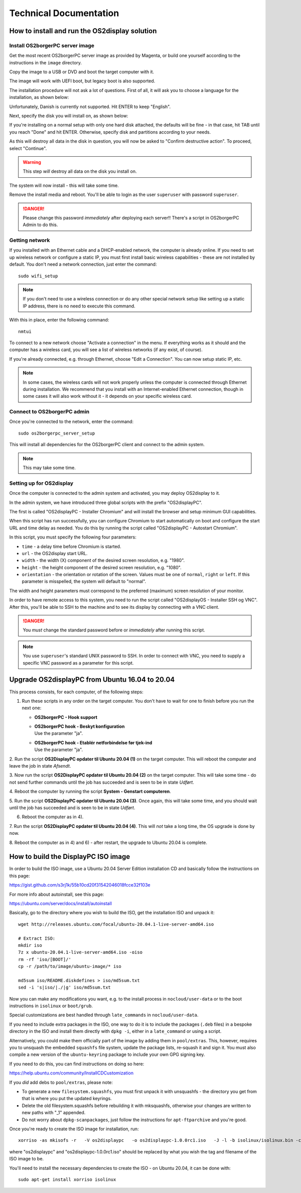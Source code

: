 Technical Documentation
=======================

How to install and run the OS2display solution
**********************************************

Install OS2borgerPC server image
--------------------------------

Get the most recent OS2borgerPC server image as provided by Magenta,
or build one yourself according to the instructions in the ``image``
directory.


Copy the image to a USB or DVD and boot the target computer with it.


The image will work with UEFI boot, but legacy boot is also supported.

The installation procedure will not ask a lot of questions. First of
all, it will ask you to choose a language for the installation, as shown
below:

.. image:: install_1.png

Unfortunately, Danish is currently not supported. Hit ENTER to keep
"English".

Next, specify the disk you will install on, as shown below:

.. image:: install_2.png

If you're installing on a normal setup with only one hard disk attached,
the defaults will be fine - in that case, hit TAB until you reach "Done"
and hit ENTER. Otherwise, specify disk and partitions according to your
needs. 

As this will destroy all data in the disk in question, you will now be
asked to "Confirm destructive action". To proceed, select "Continue".

.. warning::  This step *will* destroy all data on the disk you install on.

The system will now install - this will take some time.

Remove the install media and reboot. You'll be able to login as the user
``superuser`` with password ``superuser``.


.. danger:: 
    Please change this password *immediately* after deploying each
    server!! There's a script in OS2borgerPC Admin to do this.



Getting network
---------------

If you installed with an Ethernet cable and a DHCP-enabled network, the
computer is already online. If you need to set up wireless network or
configure a static IP, you must first install basic wireless
capabilities - these are not installed by default. You don't need a
network connection, just enter the command::

    sudo wifi_setup

.. note:: If you don't need to use a wireless connection or do any
    other special network setup like setting up a static IP address,
    there is no need to execute this command.

With this in place, enter the following command::

    nmtui

To connect to a new network choose "Activate a connection" in the menu.
If everything works as it should and the computer has a wireless card,
you will see a list of wireless networks (if any exist, of course).

If you're already connected, e.g. through Ethernet, choose "Edit a
Connection". You can now setup static IP, etc.

.. note:: 

    In some cases, the wireless cards will not work properly unless the
    computer is connected through Ethernet during installation. We
    recommend that you install with an Internet-enabled Ethernet connection,
    though in some cases it will also work without it - it depends on
    your specific wireless card.

Connect to OS2borgerPC admin
----------------------------

Once you're connected to the network, enter the command::

    sudo os2borgerpc_server_setup

This will install all dependencies for the OS2borgerPC client and
connect to the admin system.

.. note::

    This may take some time.



Setting up for OS2display
-------------------------

Once the computer is connected to the admin system and activated, you
may deploy OS2display to it.

In the admin system, we have introduced three global scripts with the
prefix "OS2displayPC".

The first is called "OS2displayPC  - Installer Chromium" and will
install the browser and setup minimum GUI capabilities. 

When this script has run successfully, you can configure Chromium to
start automatically on boot and configure the start URL and time delay
as needed. You do this by running the script called "OS2displayPC - Autostart
Chromium".

In this script, you must specify the following four parameters:

* ``time`` - a delay time before Chromium is started.
* ``url`` - the OS2display start URL.
* ``width`` - the width (X) component of the desired screen resolution, e.g.
  "1980".
* ``height`` - the height component of the desired screen resolution, e.g.
  "1080".
* ``orientation`` - the orientation or rotation of the screen. Values
  must be one of ``normal``, ``right`` or ``left``. If this parameter is
  misspelled, the system will default to "normal".

The width and height parameters must correspond to the preferred
(maximum) screen resolution of your monitor.

In order to have remote access to this system, you need to run the
script called "OS2displayOS  - Installer SSH og VNC". After this, you'll
be able to SSH to the machine and to see its display by connecting with
a VNC client.

.. danger::

    You *must* change the standard password before or *immediately*
    after running this script.

.. note::

    You use ``superuser``'s standard UNIX password to SSH. In order to
    connect with VNC, you need to supply a specific VNC password as a
    parameter for this script.



Upgrade OS2displayPC from Ubuntu 16.04 to 20.04
***********************************************

This process consists, for each computer, of the following steps:

1. Run these scripts in any order on the target computer.
   You don't have to wait for one to finish before you run the next one:

   * **OS2borgerPC - Hook support**
   * | **OS2borgerPC hook - Beskyt konfiguration**
     | Use the parameter "ja".
   * | **OS2borgerPC hook - Etablér netforbindelse før tjek-ind**
     | Use the parameter "ja".

2. Run the script **OS2DisplayPC opdater til Ubuntu 20.04 (1)** on the target
computer. This will reboot the computer and leave the job in state
*Afsendt*.

3. Now run the script **OS2DisplayPC opdater til Ubuntu 20.04 (2)** on the
target computer. This will take some time - do not send further commands
until the job has succeeded and is seen to be in state *Udført*.

4. Reboot the computer by running the script **System - Genstart
computeren**.

5. Run the script **OS2DisplayPC opdater til Ubuntu 20.04 (3)**. Once
again, this will take some time, and you should wait until the job has
succeeded and is seen to be in state *Udført*.

6. Reboot the computer as in 4).

7. Run the script **OS2DisplayPC opdater til Ubuntu 20.04 (4)**. This
will *not* take a long time, the OS upgrade is done by now.

8. Reboot the computer as in 4) and 6) - after restart, the upgrade to Ubuntu
20.04 is complete.



How to build the DisplayPC ISO image
************************************

In order to build the ISO image, use a Ubuntu 20.04 Server Edition
installation CD and basically follow the instructions on this page:

https://gist.github.com/s3rj1k/55b10cd20f31542046018fcce32f103e

For more info about autoinstall, see this page:

https://ubuntu.com/server/docs/install/autoinstall

Basically, go to the directory where you wish to build the ISO, get the
installation ISO and unpack it: ::

   wget http://releases.ubuntu.com/focal/ubuntu-20.04.1-live-server-amd64.iso

   # Extract ISO:
   mkdir iso
   7z x ubuntu-20.04.1-live-server-amd64.iso -oiso
   rm -rf 'iso/[BOOT]/'
   cp -r /path/to/image/ubuntu-image/* iso

   md5sum iso/README.diskdefines > iso/md5sum.txt
   sed -i 's|iso/|./|g' iso/md5sum.txt



Now you can make any modifications you want, e.g. to the install process in
``nocloud/user-data`` or to the boot instructions in ``isolinux`` or
``boot/grub``.

Special customizations are best handled through ``late_commands`` in
``nocloud/user-data``.

If you need to include extra packages in the ISO, one way to do it is to
include the packages (``.deb`` files) in a bespoke directory in the ISO
and install them directly with ``dpkg -i``, either in a ``late_command``
or using a script.

Alternatively, you could make them officially part of the image by
adding them in ``pool/extras``.  This, however, requires you to unsquash
the embedded ``squashfs`` file system, update the package lists,
re-squash it and sign it. You must also compile a new version of the
``ubuntu-keyring`` package to include your own GPG signing key.

If you need to do this, you can find instructions on doing so here:

https://help.ubuntu.com/community/InstallCDCustomization

If you *did* add debs to ``pool/extras``, please note:

* To generate a new ``filesystem.squashfs``, you must first unpack it
  with unsquashfs - the directory you get from that is where you put the
  updated keyrings.

* Delete the old filesystem.squashfs before rebuilding it with
  mksquashfs, otherwise your changes are written to new paths with "_1"
  appended.

* Do not worry about  ``dpkg-scanpackages``, just follow the instructions
  for ``apt-ftparchive`` and you're good.

Once you're ready to create the ISO image for installation, run: ::

    xorriso -as mkisofs -r   -V os2displaypc   -o os2displaypc-1.0.0rc1.iso   -J -l -b isolinux/isolinux.bin -c isolinux/boot.cat -no-emul-boot   -boot-load-size 4 -boot-info-table   -eltorito-alt-boot -e boot/grub/efi.img -no-emul-boot   -isohybrid-gpt-basdat -isohybrid-apm-hfsplus   -isohybrid-mbr /usr/lib/ISOLINUX/isohdpfx.bin iso/boot iso

where "os2displaypc" and "os2displaypc-1.0.0rc1.iso" should be replaced
by what you wish the tag and filename of the ISO image to be.

You'll need to install the necessary dependencies to create the ISO - on
Ubuntu 20.04, it can be done with: ::

    sudo apt-get install xorriso isolinux
